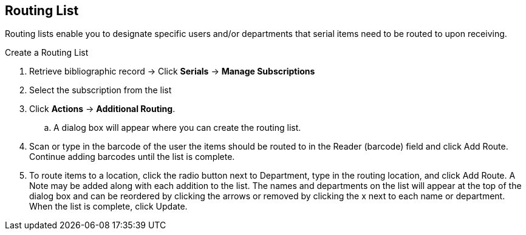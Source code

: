 Routing List
------------

Routing lists enable you to designate specific users and/or departments that serial items need to be routed to upon receiving.

.Create a Routing List
. Retrieve bibliographic record ->  Click *Serials* -> *Manage Subscriptions*
. Select the subscription from the list
. Click *Actions* -> *Additional Routing*.
.. A dialog box will appear where you can create the routing list.
. Scan or type in the barcode of the user the items should be routed to in the Reader (barcode) field and click Add Route. Continue adding barcodes until the list is complete.
. To route items to a location, click the radio button next to Department, type in the routing location, and click Add Route.
A Note may be added along with each addition to the list.
The names and departments on the list will appear at the top of the dialog box and can be reordered by clicking the arrows or removed by clicking the x next to each name or department.
When the list is complete, click Update.
